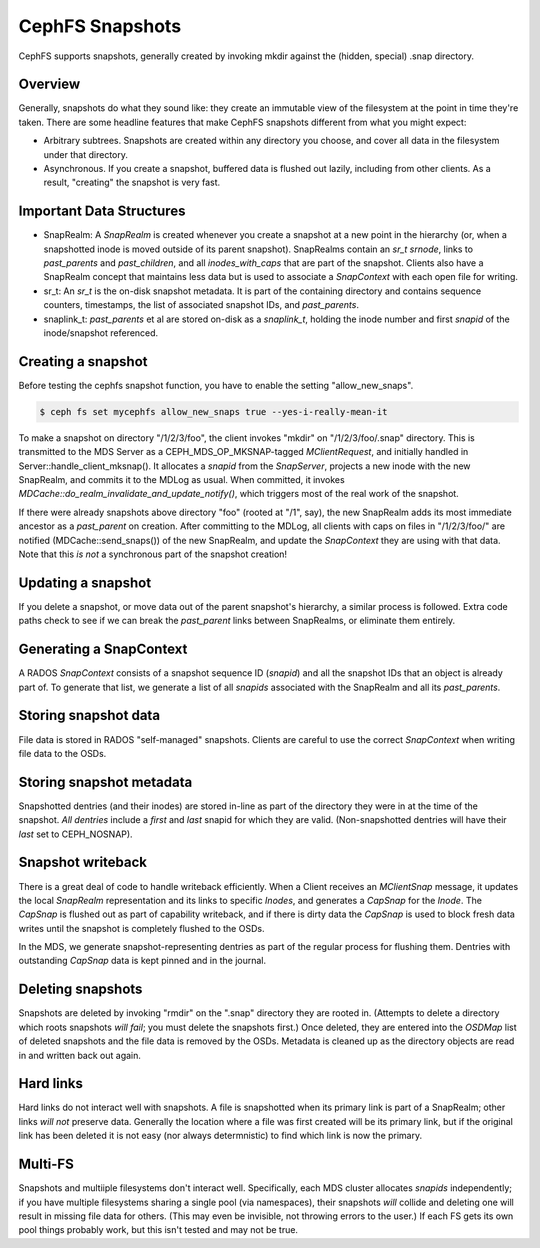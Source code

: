 CephFS Snapshots
================

CephFS supports snapshots, generally created by invoking mkdir against the
(hidden, special) .snap directory.

Overview
-----------

Generally, snapshots do what they sound like: they create an immutable view
of the filesystem at the point in time they're taken. There are some headline
features that make CephFS snapshots different from what you might expect:

* Arbitrary subtrees. Snapshots are created within any directory you choose,
  and cover all data in the filesystem under that directory.
* Asynchronous. If you create a snapshot, buffered data is flushed out lazily,
  including from other clients. As a result, "creating" the snapshot is
  very fast.

Important Data Structures
-------------------------
* SnapRealm: A `SnapRealm` is created whenever you create a snapshot at a new
  point in the hierarchy (or, when a snapshotted inode is moved outside of its
  parent snapshot). SnapRealms contain an `sr_t srnode`, links to `past_parents`
  and `past_children`, and all `inodes_with_caps` that are part of the snapshot.
  Clients also have a SnapRealm concept that maintains less data but is used to
  associate a `SnapContext` with each open file for writing.
* sr_t: An `sr_t` is the on-disk snapshot metadata. It is part of the containing
  directory and contains sequence counters, timestamps, the list of associated
  snapshot IDs, and `past_parents`.
* snaplink_t: `past_parents` et al are stored on-disk as a `snaplink_t`, holding
  the inode number and first `snapid` of the inode/snapshot referenced.

Creating a snapshot
-------------------
Before testing the cephfs snapshot function, you have to enable the setting "allow_new_snaps".

.. code::

       $ ceph fs set mycephfs allow_new_snaps true --yes-i-really-mean-it


To make a snapshot on directory "/1/2/3/foo", the client invokes "mkdir" on
"/1/2/3/foo/.snap" directory. This is transmitted to the MDS Server as a
CEPH_MDS_OP_MKSNAP-tagged `MClientRequest`, and initially handled in
Server::handle_client_mksnap(). It allocates a `snapid` from the `SnapServer`,
projects a new inode with the new SnapRealm, and commits it to the MDLog as
usual. When committed, it invokes
`MDCache::do_realm_invalidate_and_update_notify()`, which triggers most of the
real work of the snapshot.

If there were already snapshots above directory "foo" (rooted at "/1", say),
the new SnapRealm adds its most immediate ancestor as a `past_parent` on
creation. After committing to the MDLog, all clients with caps on files in
"/1/2/3/foo/" are notified (MDCache::send_snaps()) of the new SnapRealm, and
update the `SnapContext` they are using with that data. Note that this
*is not* a synchronous part of the snapshot creation!

Updating a snapshot
-------------------
If you delete a snapshot, or move data out of the parent snapshot's hierarchy,
a similar process is followed. Extra code paths check to see if we can break
the `past_parent` links between SnapRealms, or eliminate them entirely.

Generating a SnapContext
------------------------
A RADOS `SnapContext` consists of a snapshot sequence ID (`snapid`) and all
the snapshot IDs that an object is already part of. To generate that list, we
generate a list of all `snapids` associated with the SnapRealm and all its
`past_parents`.

Storing snapshot data
---------------------
File data is stored in RADOS "self-managed" snapshots. Clients are careful to
use the correct `SnapContext` when writing file data to the OSDs.

Storing snapshot metadata
-------------------------
Snapshotted dentries (and their inodes) are stored in-line as part of the
directory they were in at the time of the snapshot. *All dentries* include a
`first` and `last` snapid for which they are valid. (Non-snapshotted dentries
will have their `last` set to CEPH_NOSNAP).

Snapshot writeback
------------------
There is a great deal of code to handle writeback efficiently. When a Client
receives an `MClientSnap` message, it updates the local `SnapRealm`
representation and its links to specific `Inodes`, and generates a `CapSnap`
for the `Inode`. The `CapSnap` is flushed out as part of capability writeback,
and if there is dirty data the `CapSnap` is used to block fresh data writes
until the snapshot is completely flushed to the OSDs.

In the MDS, we generate snapshot-representing dentries as part of the regular
process for flushing them. Dentries with outstanding `CapSnap` data is kept
pinned and in the journal.

Deleting snapshots
------------------
Snapshots are deleted by invoking "rmdir" on the ".snap" directory they are
rooted in. (Attempts to delete a directory which roots snapshots *will fail*;
you must delete the snapshots first.) Once deleted, they are entered into the
`OSDMap` list of deleted snapshots and the file data is removed by the OSDs.
Metadata is cleaned up as the directory objects are read in and written back
out again.

Hard links
----------
Hard links do not interact well with snapshots. A file is snapshotted when its
primary link is part of a SnapRealm; other links *will not* preserve data.
Generally the location where a file was first created will be its primary link,
but if the original link has been deleted it is not easy (nor always
determnistic) to find which link is now the primary.

Multi-FS
---------
Snapshots and multiiple filesystems don't interact well. Specifically, each
MDS cluster allocates `snapids` independently; if you have multiple filesystems
sharing a single pool (via namespaces), their snapshots *will* collide and
deleting one will result in missing file data for others. (This may even be
invisible, not throwing errors to the user.) If each FS gets its own
pool things probably work, but this isn't tested and may not be true.
